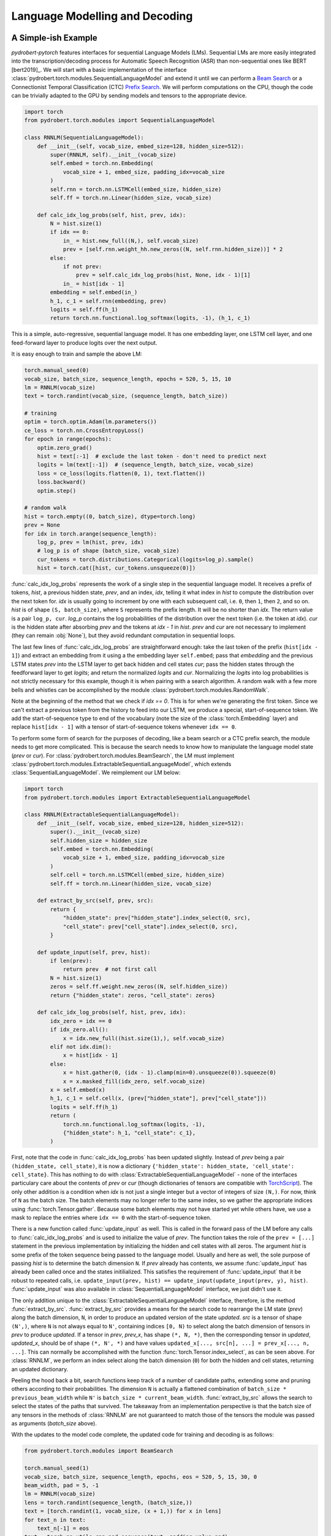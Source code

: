 Language Modelling and Decoding
===============================

A Simple-ish Example
--------------------

*pydrobert-pytorch* features interfaces for sequential Language Models (LMs).
Sequential LMs are more easily integrated into the transcription/decoding
process for Automatic Speech Recognition (ASR) than non-sequential ones like
BERT [bert2019]_. We will start with a basic implementation of the interface
:class:`pydrobert.torch.modules.SequentialLanguageModel` and extend it until we
can perform a `Beam Search
<https://medium.com/@dhartidhami/beam-search-in-seq2seq-model-7606d55b21a5>`__
or a Connectionist Temporal Classification (CTC) `Prefix Search
<https://towardsdatascience.com/beam-search-decoding-in-ctc-trained-neural-networks-5a889a3d85a7>`__.
We will perform computations on the CPU, though the code can be trivially
adapted to the GPU by sending models and tensors to the appropriate device.

.. code-block:: python

  import torch
  from pydrobert.torch.modules import SequentialLanguageModel

  class RNNLM(SequentialLanguageModel):
      def __init__(self, vocab_size, embed_size=128, hidden_size=512):
          super(RNNLM, self).__init__(vocab_size)
          self.embed = torch.nn.Embedding(
              vocab_size + 1, embed_size, padding_idx=vocab_size
          )
          self.rnn = torch.nn.LSTMCell(embed_size, hidden_size)
          self.ff = torch.nn.Linear(hidden_size, vocab_size)

      def calc_idx_log_probs(self, hist, prev, idx):
          N = hist.size(1)
          if idx == 0:
              in_ = hist.new_full((N,), self.vocab_size)
              prev = [self.rnn.weight_hh.new_zeros((N, self.rnn.hidden_size))] * 2
          else:
              if not prev:
                  prev = self.calc_idx_log_probs(hist, None, idx - 1)[1]
              in_ = hist[idx - 1]
          embedding = self.embed(in_)
          h_1, c_1 = self.rnn(embedding, prev)
          logits = self.ff(h_1)
          return torch.nn.functional.log_softmax(logits, -1), (h_1, c_1)

This is a simple, auto-regressive, sequential language model. It has one
embedding layer, one LSTM cell layer, and one feed-forward layer to produce
logits over the next output.

It is easy enough to train and sample the above LM:

.. code-block:: python

    torch.manual_seed(0)
    vocab_size, batch_size, sequence_length, epochs = 520, 5, 15, 10
    lm = RNNLM(vocab_size)
    text = torch.randint(vocab_size, (sequence_length, batch_size))

    # training
    optim = torch.optim.Adam(lm.parameters())
    ce_loss = torch.nn.CrossEntropyLoss()
    for epoch in range(epochs):
        optim.zero_grad()
        hist = text[:-1]  # exclude the last token - don't need to predict next
        logits = lm(text[:-1])  # (sequence_length, batch_size, vocab_size)
        loss = ce_loss(logits.flatten(0, 1), text.flatten())
        loss.backward()
        optim.step()
    
    # random walk
    hist = torch.empty((0, batch_size), dtype=torch.long)
    prev = None
    for idx in torch.arange(sequence_length):
        log_p, prev = lm(hist, prev, idx)
        # log_p is of shape (batch_size, vocab_size)
        cur_tokens = torch.distributions.Categorical(logits=log_p).sample()
        hist = torch.cat([hist, cur_tokens.unsqueeze(0)])

:func:`calc_idx_log_probs` represents the work of a single step in the
sequential language model. It receives a prefix of tokens, `hist`, a previous
hidden state, `prev`, and an index, `idx`, telling it what index in `hist` to
compute the distribution over the next token for. `idx` is usually going to
increment by one with each subsequent call, i.e. ``0``, then ``1``, then ``2``,
and so on. `hist` is of shape ``(S, batch_size)``, where ``S`` represents the
prefix length. It will be no shorter than `idx`. The return value is a pair
``log_p, cur``. `log_p` contains the log probabilities of the distribution over
the next token (i.e. the token at `idx`). `cur` is the hidden state after
absorbing `prev` and the tokens at `idx - 1` in `hist`. `prev` and `cur` are
not necessary to implement (they can remain :obj:`None`), but they avoid
redundant computation in sequential loops.

The last few lines of :func:`calc_idx_log_probs` are straightforward enough:
take the last token of the prefix (``hist[idx - 1]``) and extract an embedding
from it using a the embedding layer ``self.embed``; pass that `embedding` and
the previous LSTM states `prev` into the LSTM layer to get back hidden and cell
states `cur`; pass the hidden states through the feedforward layer to get
`logits`; and return the normalized `logits` and `cur`. Normalizing the
`logits` into log probabilities is not strictly necessary for this example,
though it is when pairing with a search algorithm. A random walk with a few
more bells and whistles can be accomplished by the module
:class:`pydrobert.torch.modules.RandomWalk`.

Note at the beginning of the method that we check if `idx == 0`. This is for
when we're generating the first token. Since we can't extract a previous token
from the history to feed into our LSTM, we produce a special, start-of-sequence
token. We add the start-of-sequence type to end of the vocabulary (note the
size of the :class:`torch.Embedding` layer) and replace ``hist[idx - 1]`` with
a tensor of start-of-sequence tokens whenever ``idx == 0``.

To perform some form of search for the purposes of decoding, like a beam search
or a CTC prefix search, the module needs to get more complicated. This is
because the search needs to know how to manipulate the language model state
(`prev` or `cur`). For :class:`pydrobert.torch.modules.BeamSearch`, the LM must
implement :class:`pydrobert.torch.modules.ExtractableSequentialLanguageModel`,
which extends :class:`SequentialLanguageModel`. We reimplement our LM below:

.. code-block:: python

    import torch
    from pydrobert.torch.modules import ExtractableSequentialLanguageModel

    class RNNLM(ExtractableSequentialLanguageModel):
        def __init__(self, vocab_size, embed_size=128, hidden_size=512):
            super().__init__(vocab_size)
            self.hidden_size = hidden_size
            self.embed = torch.nn.Embedding(
                vocab_size + 1, embed_size, padding_idx=vocab_size
            )
            self.cell = torch.nn.LSTMCell(embed_size, hidden_size)
            self.ff = torch.nn.Linear(hidden_size, vocab_size)

        def extract_by_src(self, prev, src):
            return {
                "hidden_state": prev["hidden_state"].index_select(0, src),
                "cell_state": prev["cell_state"].index_select(0, src),
            }

        def update_input(self, prev, hist):
            if len(prev):
                return prev  # not first call
            N = hist.size(1)
            zeros = self.ff.weight.new_zeros((N, self.hidden_size))
            return {"hidden_state": zeros, "cell_state": zeros}

        def calc_idx_log_probs(self, hist, prev, idx):
            idx_zero = idx == 0
            if idx_zero.all():
                x = idx.new_full((hist.size(1),), self.vocab_size)
            elif not idx.dim():
                x = hist[idx - 1]
            else:
                x = hist.gather(0, (idx - 1).clamp(min=0).unsqueeze(0)).squeeze(0)
                x = x.masked_fill(idx_zero, self.vocab_size)
            x = self.embed(x)
            h_1, c_1 = self.cell(x, (prev["hidden_state"], prev["cell_state"]))
            logits = self.ff(h_1)
            return (
                torch.nn.functional.log_softmax(logits, -1),
                {"hidden_state": h_1, "cell_state": c_1},
            )

First, note that the code in :func:`calc_idx_log_probs` has been updated
slightly. Instead of `prev` being a pair ``(hidden_state, cell_state)``, it
is now a dictionary ``{'hidden_state': hidden_state, 'cell_state':
cell_state}``. This has nothing to do with
:class:`ExtractableSequentialLanguageModel` - none of the interfaces
particulary care about the contents of `prev` or `cur` (though dictionaries of
tensors are compatible with `TorchScript
<https://pytorch.org/docs/stable/jit.html?highlight=torchscript>`__). The only
other addition is a condition when `idx` is not just a single integer but a
vector of integers of size ``(N,)``. For now, think of ``N`` as the batch size.
The batch elements may no longer refer to the same index, so we gather the
appropriate indices using :func:`torch.Tensor.gather`. Because some batch
elements may not have started yet while others have, we use a mask to replace
the entries where ``idx == 0`` with the start-of-sequence token.

There is a new function called :func:`update_input` as well. This is called in
the forward pass of the LM before any calls to :func:`calc_idx_log_probs` and
is used to initialize the value of `prev`. The function takes the role of the
``prev = [...]`` statement in the previous implementation by initializing the
hidden and cell states with all zeros. The argument `hist` is some prefix of
the token sequence being passed to the language model. Usually and here as
well, the sole purpose of passing `hist` is to determine the batch dimension
``N``. If `prev` already has contents, we assume :func:`update_input` has
already been called once and the states initilialized. This satisfies the
requirement of :func:`update_input` that it be robust to repeated calls, i.e.
``update_input(prev, hist) == update_input(update_input(prev, y), hist)``.
:func:`update_input` was also available in :class:`SequentialLanguageModel`
interface, we just didn't use it.

The only addition unique to the :class:`ExtractableSequentialLanguageModel`
interface, therefore, is the method :func:`extract_by_src`.
:func:`extract_by_src` provides a means for the search code to rearrange the LM
state (`prev`) along the batch dimension, ``N``, in order to produce an updated
version of the state `updated`. `src` is a tensor of shape ``(N',)``, where
``N`` is not always equal to ``N'``, containing indices ``[0, N)`` to select
along the batch dimension of tensors in `prev` to produce `updated`. If a
tensor in `prev`, `prev_x`, has shape ``(*, N, *)``, then the corresponding
tensor in `updated`, `updated_x`, should be of shape ``(*, N', *)`` and have
values ``updated_x[..., src[n], ...] = prev_x[..., n, ...]``. This can normally
be accomplished with the function :func:`torch.Tensor.index_select`, as can be
seen above. For :class:`RNNLM`, we perform an index select along the batch
dimension (``0``) for both the hidden and cell states, returning an updated
dictionary.

Peeling the hood back a bit, search functions keep track of a number of
candidate paths, extending some and pruning others according to their
probabilities. The dimension ``N`` is actually a flattened combination of
``batch_size * previous_beam_width`` while ``N'`` is ``batch_size *
current_beam_width``. :func:`extract_by_src` allows the search to select the
states of the paths that survived. The takeaway from an implementation
perspective is that the batch size of any tensors in the methods of
:class:`RNNLM` are not guaranteed to match those of the tensors the module was
passed as arguments (`batch_size` above).

With the updates to the model code complete, the updated code for training and
decoding is as follows:

.. code-block:: python

    from pydrobert.torch.modules import BeamSearch

    torch.manual_seed(1)
    vocab_size, batch_size, sequence_length, epochs, eos = 520, 5, 15, 30, 0
    beam_width, pad = 5, -1
    lm = RNNLM(vocab_size)
    lens = torch.randint(sequence_length, (batch_size,))
    text = [torch.randint(1, vocab_size, (x + 1,)) for x in lens]
    for text_n in text:
        text_n[-1] = eos
    text = torch.nn.utils.rnn.pad_sequence(text, padding_value=pad)

    # training
    optim = torch.optim.Adam(lm.parameters())
    ce_loss = torch.nn.CrossEntropyLoss(ignore_index=pad)
    for epoch in range(epochs):
        optim.zero_grad()
        hist = text[:-1].clamp(min=0)
        logits = lm(hist)
        loss = ce_loss(logits.flatten(0, 1), text.flatten())
        loss.backward()
        optim.step()
    
    # decoding
    search = BeamSearch(lm, beam_width, eos)
    with torch.no_grad():
        y, y_lens, log_probs = search()
    print('top path:', y[:, 0], 'log_prob', log_probs[0])

The training code is similar to that we had before, except now we handle
sequences of different lengths with an end-of-sequence (`eos`) type and a
padding (`pad`) type. We append an end-of-sequence token to the end of each
token sequence, followed by as many padding tokens as is necessary to match the
length of every other sequence. The results are concatenated together by
:func:`torch.nn.utils.rnn.pad_sequence` into the tensor `text`. The loss
function ignores the padded values. This training code would work just as well
with our previous version of :class:`RNNLM`.

The decoding code is much simpler than that we used for the random walk. We
merely create a :class:`pydrobert.torch.modules.BeamSearch` module, pass the LM,
beam width, and end-of-sequence type to it, and then call the module. The first
argument to the module is `y_prev`. Usually this is just an empty tensor of
shape ``(0, batch_size)``, though it can be of size ``(S, batch_size)`` to pass
prefixes to the search to continue off of. Here, all the batch elements will
yield the same results because the search is deterministic and :class:`RNNLM`
is not conditioned on any other input. The search returns a triple ``y, lens,
log_probs``. ``y`` is of shape ``(S', batch_size, beam_width)`` where ``y[s, n,
k]`` is the ``s``-th token of the ``k``-th most probable path of the ``n``-th
batch element; ``lens`` is of shape ``(batch_size, beam_width)`` where
``lens[n, k]`` is the length of the ``k``-th most probable path of the ``n``-th
batch element in ``y`` (i.e. values in ``y[lens[n, k]:, n, k]`` are padding);
and ``log_probs`` is of shape ``(batch_size, beam_width)`` containing the
(pseudo-)log probabilities of each path.

Extending :class:`RNNLM` for a CTC prefix search with shallow fusion requires
implementing :class:`pydrobert.torch.modules.MixableSequentialLanguageModel`.
The interface adds only one additional method but is otherwise identical to the
previous implementation. For brevity, we forego rewriting the other methods
below:

.. code-block:: python

    import torch
    from pydrobert.torch.modules import MixableSequentialLanguageModel

    class RNNLM(MixableSequentialLanguageModel):

        # ...
        
        def mix_by_mask(self, prev_true, prev_false, mask):
            return {
                "hidden_state": torch.where(mask.unsqueeze(1), prev_true["hidden_state"], prev_false["hidden_state"]),
                "cell_state": torch.where(mask.unsqueeze(1), prev_true["cell_state"], prev_false["cell_state"]),
            }

The method :func:`mix_by_mask` allows the search to pick and choose parts of
two separate state dictionaries via a boolean switch. `mask` is a boolean
tensor of shape ``(N,)`` and the batch index of the tensors in *both*
`prev_true` and `prev_false` should also be equal to ``N``. The method returns
a merged state dictionary `updated` such that, for tensors `prev_true_x`,
`prev_false_x`, and `updated_x` in `prev_true`, `prev_false`, and `updated`,
respectively, all of shape ``(*, N, *)``, ``updated_x[..., n, ...] ==
prev_true_x[..., n, ...] if mask[n] == True else prev_false_x[..., n, ...]``.
This can usually be accomplished with :func:`torch.where`. The above
:func:`mix_by_mask` does so for both the hidden and cell states of the LSTM.

Why is this necessary? A CTC prefix search may sometimes choose to emit a token
which is reduced into the previously emitted token, i.e. when emitting a
duplicate or blank token. For these paths, we want to revert the state of the
LM to whatever it was before the token was emitted. Since we don't want to
revert the state for all paths (some may have emitted), we require the method
:func:`mix_by_mask`. A similar situation occurs in a beam search when one or
more paths have ended (via an `eos`) while others continue, but we don't bother
rolling back the LM state then because we ignore all the probabilities output
for those paths anyways. From an implementation perspective, it's worth keeping
in mind that `prev_true` and `prev_false` come from different steps in the
decoding process. This will matter if any of the state tensors change size over
subsequent steps, for example.

The training code is identical to above, so we forego it below. The decoding
code has been updated for CTC:

.. code-block:: python

    from pydrobert.torch.modules import CTCPrefixSearch

    torch.manual_seed(2)
    
    # ...

    # decoding
    ctc_logits = torch.randn(sequence_length + 10, batch_size, vocab_size + 1)
    ctc_lens = lens + 10
    search = CTCPrefixSearch(beam_width, lm=lm)
    with torch.no_grad():
        y, y_lens, probs = search(ctc_logits, ctc_lens)
    for n in range(batch_size):
        print(f'top path {n}:', y[:y_lens[n, 0], n, 0], 'prob', probs[n, 0])

`ctc_logits` is a tensor of shape ``(T, batch_size, vocab_size + 1)``
representing the output of an acoustic model. The vocabulary dimension is one
larger than the vocabulary size; the logits for the blank label are stored in
``ctc_logits[..., vocab_size]``. `ctc_lens` functions similarly to `y_lens`
above but for `ctc_logits` instead of `y`: the logits
``ctc_logits[ctc_lens[n]:, n]`` are all padding and thus should be ignored. We
no longer need to consider `eos` in decoding because the total number of steps
is dictated by the sequence dimension of `ctc_logits`, ``T``. The search is
passed `ctc_logits` and `ctc_lens`, returning a triplet. The only difference
between the interpretation of the returned values from :class:`BeamSearch` is
that the final element, `probs`, are the (pseudo-)probabilities rather than the
(pseudo-)log probabilities.

You may have noticed that the final implementation of :class:`RNNLM` is
entirely compatible with the previous usages: the :class:`RNNLM` for
:class:`CTCPrefixSearch` can be passed to :class:`BeamSearch`, and both those
versions can be used to perform a random walk or determine the probability of a
token sequence. For most cases, I suspect the only disadvantage implementing
:class:`MixableSequentialLanguageModel` over
:class:`ExtractableSequentialLanguageModel` over
:class:`SequentialLanguageModel` is a time commitment. Non-sequential language
models like BERT [bert2019]_ won't be able to implement any of them.

Extensions
----------

We can extend the above example in a few ways which we will cover here: the LM
architecture can be updated, the training pass made more efficient, or the beam
search can be modified.

There are a variety of LM architectures which can be considered sequential, at
least with respect to the output token sequences. A straightforward extension
to the :class:`RNNLM` above is to turn it into a encoder-decoder architecture.
An encoder-decoder, a mainstay in Neural Machine Translation (NMT) [cho2014]_
and ASR [chan2016]_, is effectively an RNN LM which conditions the token
sequence on some input `in_` via attention. More about attention is discussed
in :ref:`Advanced Attention and Transformer Networks`. Here's an
implementation:

.. code-block:: python

    import torch
    from pydrobert.torch.modules import (
        MixableSequentialLanguageModel,
        DotProductSoftAttention,
        BeamSearch,
    )

    class EncoderDecoder(MixableSequentialLanguageModel):

        def __init__(self, in_size, vocab_size, embed_size=128, hidden_size=512):
            super().__init__(vocab_size)
            self.hidden_size = hidden_size
            self.encoder = torch.nn.LSTM(in_size, hidden_size)
            self.attention = DotProductSoftAttention(hidden_size, 0)
            self.embed = torch.nn.Embedding(
                vocab_size + 1, embed_size, padding_idx=vocab_size
            )
            self.cell = torch.nn.LSTMCell(embed_size + hidden_size, hidden_size)
            self.ff = torch.nn.Linear(hidden_size, vocab_size)
        
        def update_input(self, prev, hist):
            if "in" not in prev:
                return prev  # already initialized
            in_ = prev["in"]  # (T, N, in_size)
            N = hist.size(1)
            assert N == in_.size(1)
            encoding = self.encoder(in_)[0]  # (T, N, hidden_size)
            zeros = self.ff.weight.new_zeros((N, self.hidden_size))
            return {"hidden_state": zeros, "cell_state": zeros, "encoding": encoding}
        
        def extract_by_src(self, prev, src):
            return {
                "hidden_state": prev["hidden_state"].index_select(0, src),
                "cell_state": prev["cell_state"].index_select(0, src),
                "encoding": prev["encoding"].index_select(1, src)
            }
        
        def mix_by_mask(self, prev_true, prev_false, mask):
            # the encoding doesn't change each step, so we don't bother with torch.where
            return {
                "hidden_state": torch.where(mask.unsqueeze(1), prev_true["hidden_state"], prev_false["hidden_state"]),
                "cell_state": torch.where(mask.unsqueeze(1), prev_true["cell_state"], prev_false["cell_state"]),
                "encoding": prev_true["encoding"]
            }

        def calc_idx_log_probs(self, hist, prev, idx):
            idx_zero = idx == 0
            if idx_zero.all():
                x = idx.new_full((hist.size(1),), self.vocab_size)
            elif not idx.dim():
                x = hist[idx - 1]
            else:
                x = hist.gather(0, (idx - 1).clamp(min=0).unsqueeze(0)).squeeze(0)
                x = x.masked_fill(idx_zero, self.vocab_size)
            x = self.embed(x)
            encoding = prev["encoding"]
            ctx = self.attention(prev["hidden_state"], encoding, encoding)
            x = torch.cat([x, ctx], 1)
            h_1, c_1 = self.cell(x, (prev["hidden_state"], prev["cell_state"]))
            logits = self.ff(h_1)
            return (
                torch.nn.functional.log_softmax(logits, -1),
                {"hidden_state": h_1, "cell_state": c_1, "encoding": encoding},
            )
        
    torch.manual_seed(3)
    vocab_size, batch_size, sequence_length, epochs, eos = 520, 5, 15, 100, 0
    beam_width, pad, in_size, in_length = 5, -1, 30, 20
    lm = EncoderDecoder(in_size, vocab_size)
    lens = torch.randint(sequence_length, (batch_size,))
    text = [torch.randint(1, vocab_size, (x + 1,)) for x in lens]
    for text_n in text:
        text_n[-1] = eos
    text = torch.nn.utils.rnn.pad_sequence(text, padding_value=pad)
    in_ = torch.randn(in_length, batch_size, in_size)

    # training
    optim = torch.optim.Adam(lm.parameters())
    ce_loss = torch.nn.CrossEntropyLoss(ignore_index=pad)
    for epoch in range(epochs):
        optim.zero_grad()
        hist = text[:-1].clamp(min=0)
        logits = lm(hist, {"in": in_})
        loss = ce_loss(logits.flatten(0, 1), text.flatten())
        loss.backward()
        optim.step()
    
    # decoding
    search = BeamSearch(lm, beam_width, eos)
    with torch.no_grad():
        y, y_lens, log_probs = search({"in": in_}, batch_size)
    for n in range(batch_size):
        print(f'top path {n}:', y[:y_lens[n, 0], n, 0], 'log_prob', log_probs[n, 0])

Here we take advantage of passing the initial state in both the call to the
`lm` and `search` instances to pass the initial input tensor `in_` to the LM.
On the first call to :func:`update_input`, the input tensor is fed into the
encoder network and the output, `encoding`, is passed alongside the decoder
LSTM states in the dictionary. The `encoding` is used in each call to
:func:`calc_idx_log_probs` to create a context vector `ctx`, which is
concatenated with the embedding and fed into the decoder LSTM. We've included
code for :class:`BeamSearch` decoding, but :class:`EncoderDecoder` is
compatible with :class:`CTCPrefixSearch` as well.

With a little effort, the RNNs in :class:`EncoderDecoder` can be replaced with
stacks of attention layers like a Transformer network [vaswani2017]_. The
encoder part can be handled the same way as above. The attention-based
auto-regressive decoder's recursion on states is generally difficult to
memoize, though it is possible to do so via this interface. It is much easier,
however, to implement an attention-based decoder which just recalculates all
its hidden states every time :func:`calc_idx_log_probs` is called using all the
values of `hist`.

The class :class:`pydrobert.torch.modules.LookupLanguageModel`, which loads
pre-trained n-gram language models, implements
:class:`MixableSequentialLanguageModel` and is therefore compatible with both
:class:`BeamSearch` and :class:`CTCPrefixSearch`.

We now move on to a key efficiency improvement applicable to all models covered
so far. Auto-regressive sequential language models are usually trained (as
above) by feeding the entire gold-standard token sequence as input to the LM,
disregarding the "auto-regressive" feedback loop. Having access to the entire
input sequence at once may allow the LM to use more efficient subroutines than
a simple for loop. :class:`SequentialLanguageModel` contains a method called
:func:`calc_full_log_probs` with a default implementation:

.. code-block:: python

    class SequentialLanguageModel(torch.nn.Module):

        # ...
        
        def calc_full_log_probs(self, hist, prev):
            log_probs = []
            for idx in torch.arange(hist.size(0) + 1, device=hist.device):
                log_probs_idx, prev = self.calc_idx_log_probs(hist, prev, idx)
                log_probs.append(log_probs_idx)
            return torch.stack(log_probs, 0)

The method returns a single tensor of shape ``(sequence_length, batch_size,
vocab_size)`` by stacking the results of successive calls to
:func:`calc_idx_log_probs`. A subclass may reimplement this method. For
example, our :class:`RNNLM` can implement it as:

.. code-block:: python

    import torch
    from pydrobert.torch.modules import MixableSequentialLanguageModel, BeamSearch

    class RNNLM(MixableSequentialLanguageModel):
        def __init__(self, vocab_size, embed_size=128, hidden_size=512):
            super().__init__(vocab_size)
            self.hidden_size = hidden_size
            self.embed = torch.nn.Embedding(
                vocab_size + 1, embed_size, padding_idx=vocab_size
            )
            self.cell = torch.nn.LSTMCell(embed_size, hidden_size)
            self.lstm = torch.nn.LSTM(embed_size, hidden_size)
            self.lstm.weight_ih_l0 = self.cell.weight_ih
            self.lstm.weight_hh_l0 = self.cell.weight_hh
            self.lstm.bias_ih_l0 = self.cell.bias_ih
            self.lstm.bias_hh_l0 = self.cell.bias_hh
            self.ff = torch.nn.Linear(hidden_size, vocab_size)
        
        # ...
        
        def calc_full_log_probs(self, hist, prev):
            hist = torch.cat([hist.new_full((1, hist.size(1)), self.vocab_size), hist], 0)
            x = self.embed(hist)
            x = self.lstm(x)[0]
            logits = self.ff(x)
            return torch.nn.functional.log_softmax(logits, -1)

We've shared weights between the :class:`torch.nn.LSTMCell` module instance
`cell` and a :class:`torch.nn.LSTM` module instance `lstm`. Calling the `lstm`
module on the full sequence allows access to more efficient backend routines. A
Transformer network can avoid the recurrence altogether by appropriate masking
of input.

The final extension I'll mention relates to :class:`BeamSearch`. There are a
variety of different flavours of beam search out there. :class:`BeamSearch` is
a no-frills variety which computes the probability of a path as the product of
the probabilities of its tokens and finishes when the most probable path in the
beam is also completed (i.e. ends with an `eos`). Other varieties of beam
search will modify the path probabilities and/or the stopping criteria.
:class:`BeamSearch` supports two additional stopping criteria: all paths in the
beam must be complete, or some cut-off length is achieved. Consult the class
documentation for more detail. More complicated stopping criteria will require
reimplementing beam search, at which point the low-level function
:func:`pydrobert.torch.functional.beam_search_advance` might be a good starting
point. Modifying path probabilities is much easier. To do so, one may sublclass
:class:`BeamSearch` and reimplement the method
:func:`pydrobert.torch.modules.BeamSearch.update_log_probs_for_step`. Here's an
example which normalizes the log probabilities of paths by their lengths:

.. code-block:: python

    from pydrobert.torch.modules import BeamSearch
    
    class LengthNormalizedBeamSearch(BeamSearch):

        def update_log_probs_for_step(
                self,
                log_probs_prev,
                log_probs_t,
                y_prev,
                y_prev_lens,
                eos_mask,
            ):
            num = y_prev_lens.to(log_probs_prev)
            denom = num + 1 - eos_mask.to(log_probs_prev)
            num, denom = num.clamp_(min=1), denom.clamp_(min=1)
            return (
                log_probs_prev * num / denom,
                log_probs_t / denom.unsqueeze(-1)
            )

`log_probs_prev` is the pseudo-log-probabilities of the paths up to the current
step (with normalization); `log_probs_t` contains the log-probabilities of the
tokens extending the paths (without normalization). To renormalize
`log_probs_prev` by the extended length (``y_prev_lens + 1``), we multiply by
the previous normalization constant (``y_prev_lens``) to de-normalize
`log_probs_prev`, then divide by the new one. Since `log_probs_t` is
unnormalized, we just divide by the new constant. When the results are added
together, the extended path pseudo-log-probability will be normalzied by
``y_prev_lens + 1``.

This is just one implementation of many. Consult the documentation of
:func:`pydrobert.torch.modules.BeamSearch.update_log_probs_for_step` for more
information.